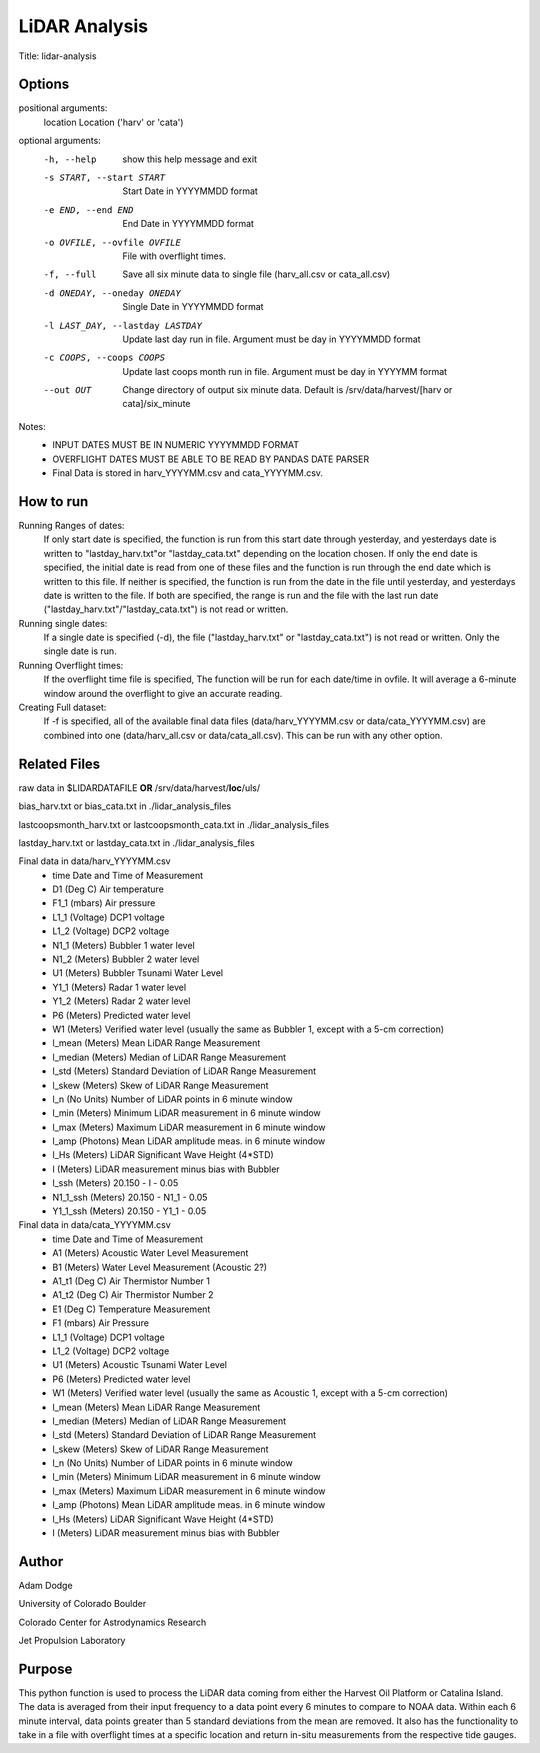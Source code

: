 LiDAR Analysis
==============

Title: lidar-analysis

Options
-------

positional arguments:
  location              Location ('harv' or 'cata')

optional arguments:
  -h, --help            show this help message and exit
  -s START, --start START
                        Start Date in YYYYMMDD format
  -e END, --end END     End Date in YYYYMMDD format
  -o OVFILE, --ovfile OVFILE
                        File with overflight times.
  -f, --full            Save all six minute data to single file (harv_all.csv
                        or cata_all.csv)
  -d ONEDAY, --oneday ONEDAY
                        Single Date in YYYYMMDD format
  -l LAST_DAY, --lastday LASTDAY
                        Update last day run in file. Argument must be day in
                        YYYYMMDD format
  -c COOPS, --coops COOPS
                        Update last coops month run in file. Argument must be
                        day in YYYYMM format
  --out OUT             Change directory of output six minute data. Default is
                        /srv/data/harvest/[harv or cata]/six_minute
Notes:
   - INPUT DATES MUST BE IN NUMERIC YYYYMMDD FORMAT
   - OVERFLIGHT DATES MUST BE ABLE TO BE READ BY PANDAS DATE PARSER
   - Final Data is stored in harv_YYYYMM.csv and cata_YYYYMM.csv.

How to run
----------
Running Ranges of dates:
    If only start date is specified, the function is run from this start
    date through yesterday, and yesterdays date is written to
    "lastday_harv.txt"or "lastday_cata.txt" depending on the location
    chosen. If only the end date is specified, the initial date is read
    from one of these files and the function is run through the end
    date which is written to this file. If neither is specified, the function
    is run from the date in the file until yesterday, and yesterdays date
    is written to the file. If both are specified, the range is run and
    the file with the last run date ("lastday_harv.txt"/"lastday_cata.txt")
    is not read or written.

Running single dates:
    If a single date is specified (-d), the file ("lastday_harv.txt" or
    "lastday_cata.txt") is not read or written. Only the single date is run.

Running Overflight times:
    If the overflight time file is specified, The function will be run for
    each date/time in ovfile. It will average a 6-minute window around the
    overflight to give an accurate reading.

Creating Full dataset:
    If -f is specified, all of the available final data files
    (data/harv_YYYYMM.csv or data/cata_YYYYMM.csv) are combined into one
    (data/harv_all.csv or data/cata_all.csv).
    This can be run with any other option.

Related Files
-------------

raw data in $LIDARDATAFILE **OR** /srv/data/harvest/**loc**/uls/

bias_harv.txt or bias_cata.txt in ./lidar_analysis_files

lastcoopsmonth_harv.txt or lastcoopsmonth_cata.txt in ./lidar_analysis_files

lastday_harv.txt or lastday_cata.txt in ./lidar_analysis_files

Final data in data/harv_YYYYMM.csv
  - time                Date and Time of Measurement
  - D1       (Deg C)    Air temperature
  - F1_1     (mbars)    Air pressure
  - L1_1     (Voltage)  DCP1 voltage
  - L1_2     (Voltage)  DCP2 voltage
  - N1_1     (Meters)   Bubbler 1 water level
  - N1_2     (Meters)   Bubbler 2 water level
  - U1       (Meters)   Bubbler Tsunami Water Level
  - Y1_1     (Meters)   Radar 1 water level
  - Y1_2     (Meters)   Radar 2 water level
  - P6       (Meters)   Predicted water level
  - W1       (Meters)   Verified water level (usually the same as Bubbler 1, except with a 5-cm correction)
  - l_mean   (Meters)   Mean LiDAR Range Measurement
  - l_median (Meters)   Median of LiDAR Range Measurement
  - l_std    (Meters)   Standard Deviation of LiDAR Range Measurement
  - l_skew   (Meters)   Skew of LiDAR Range Measurement
  - l_n      (No Units) Number of LiDAR points in 6 minute window
  - l_min    (Meters)   Minimum LiDAR measurement in 6 minute window
  - l_max    (Meters)   Maximum LiDAR measurement in 6 minute window
  - l_amp    (Photons)  Mean LiDAR amplitude meas. in 6 minute window
  - l_Hs     (Meters)   LiDAR Significant Wave Height (4*STD)
  - l        (Meters)   LiDAR measurement minus bias with Bubbler
  - l_ssh    (Meters)   20.150 - l - 0.05
  - N1_1_ssh (Meters)   20.150 - N1_1 - 0.05
  - Y1_1_ssh (Meters)   20.150 - Y1_1 - 0.05

Final data in data/cata_YYYYMM.csv
  - time                Date and Time of Measurement
  - A1       (Meters)   Acoustic Water Level Measurement
  - B1       (Meters)   Water Level Measurement (Acoustic 2?)
  - A1_t1    (Deg C)    Air Thermistor Number 1
  - A1_t2    (Deg C)    Air Thermistor Number 2
  - E1       (Deg C)    Temperature Measurement
  - F1       (mbars)    Air Pressure
  - L1_1     (Voltage)  DCP1 voltage
  - L1_2     (Voltage)  DCP2 voltage
  - U1       (Meters)   Acoustic Tsunami Water Level
  - P6       (Meters)   Predicted water level
  - W1       (Meters)   Verified water level (usually the same as Acoustic 1, except with a 5-cm correction)
  - l_mean   (Meters)   Mean LiDAR Range Measurement
  - l_median (Meters)   Median of LiDAR Range Measurement
  - l_std    (Meters)   Standard Deviation of LiDAR Range Measurement
  - l_skew   (Meters)   Skew of LiDAR Range Measurement
  - l_n      (No Units) Number of LiDAR points in 6 minute window
  - l_min    (Meters)   Minimum LiDAR measurement in 6 minute window
  - l_max    (Meters)   Maximum LiDAR measurement in 6 minute window
  - l_amp    (Photons)  Mean LiDAR amplitude meas. in 6 minute window
  - l_Hs     (Meters)   LiDAR Significant Wave Height (4*STD)
  - l        (Meters)   LiDAR measurement minus bias with Bubbler

Author
------
Adam Dodge

University of Colorado Boulder

Colorado Center for Astrodynamics Research

Jet Propulsion Laboratory

Purpose
-------

This python function is used to process the LiDAR data coming from either
the Harvest Oil Platform or Catalina Island. The data is averaged from
their input frequency to a data point every 6 minutes to compare to NOAA
data. Within each 6 minute interval, data points greater than 5 standard
deviations from the mean are removed. It also has the functionality to
take in a file with overflight times at a specific location and return
in-situ measurements from the respective tide gauges.